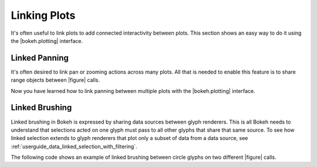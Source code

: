 .. _userguide_interaction_linking:

Linking Plots
-------------

It's often useful to link plots to add connected interactivity between plots.
This section shows an easy way to do it using the |bokeh.plotting| interface.

.. _userguide_interaction_linked_panning:

Linked Panning
~~~~~~~~~~~~~~

It's often desired to link pan or zooming actions across many plots. All that is
needed to enable this feature is to share range objects between |figure|
calls.

.. bokeh-plot:: docs/user_guide/examples/interaction_linked_panning.py
    :source-position: above

Now you have learned how to link panning between multiple plots with the
|bokeh.plotting| interface.

.. _userguide_interaction_linked_brushing:

Linked Brushing
~~~~~~~~~~~~~~~

Linked brushing in Bokeh is expressed by sharing data sources between glyph
renderers. This is all Bokeh needs to understand that selections acted on one
glyph must pass to all other glyphs that share that same source. To see how linked
selection extends to glyph renderers that plot only a subset of data from a data
source, see :ref:`userguide_data_linked_selection_with_filtering`.

The following code shows an example of linked brushing between circle glyphs on
two different |figure| calls.

.. bokeh-plot:: docs/user_guide/examples/interaction_linked_brushing.py
    :source-position: above



.. |figure| replace:: :func:`~bokeh.plotting.figure`

.. |bokeh.plotting| replace:: :ref:`bokeh.plotting <bokeh.plotting>`
